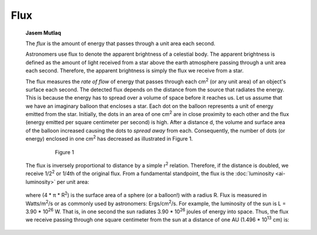 ====
Flux
====

         **Jasem Mutlaq**

         The *flux* is the amount of energy that passes through a unit
         area each second.

         Astronomers use flux to denote the apparent brightness of a
         celestial body. The apparent brightness is defined as the
         amount of light received from a star above the earth atmosphere
         passing through a unit area each second. Therefore, the
         apparent brightness is simply the flux we receive from a star.

         The flux measures the *rate of flow* of energy that passes
         through each cm\ :sup:`2` (or any unit area) of an object's
         surface each second. The detected flux depends on the distance
         from the source that radiates the energy. This is because the
         energy has to spread over a volume of space before it reaches
         us. Let us assume that we have an imaginary balloon that
         encloses a star. Each dot on the balloon represents a unit of
         energy emitted from the star. Initially, the dots in an area of
         one cm\ :sup:`2` are in close proximity to each other and the
         flux (energy emitted per square centimeter per second) is high.
         After a distance d, the volume and surface area of the balloon
         increased causing the dots to *spread away* from each.
         Consequently, the number of dots (or energy) enclosed in one
         cm\ :sup:`2` has decreased as illustrated in Figure 1.

            |image2|

               Figure 1

         The flux is inversely proportional to distance by a simple
         r\ :sup:`2` relation. Therefore, if the distance is doubled, we
         receive 1/2\ :sup:`2` or 1/4th of the original flux. From a
         fundamental standpoint, the flux is the
         :doc:`luminosity  <ai-luminosity>` per unit area:

            |image3|

         where (4 \* π \* R\ :sup:`2`) is the surface area of a sphere
         (or a balloon!) with a radius R. Flux is measured in
         Watts/m\ :sup:`2`/s or as commonly used by astronomers:
         Ergs/cm\ :sup:`2`/s. For example, the luminosity of the sun is
         L = 3.90 \* 10\ :sup:`26` W. That is, in one second the sun
         radiates 3.90 \* 10\ :sup:`26` joules of energy into space.
         Thus, the flux we receive passing through one square centimeter
         from the sun at a distance of one AU (1.496 \* 10\ :sup:`13`
         cm) is:

            |image4|

.. |image2| image:: /images/flux.png
.. |image3| image:: /images/flux1.png
.. |image4| image:: /images/flux2.png
